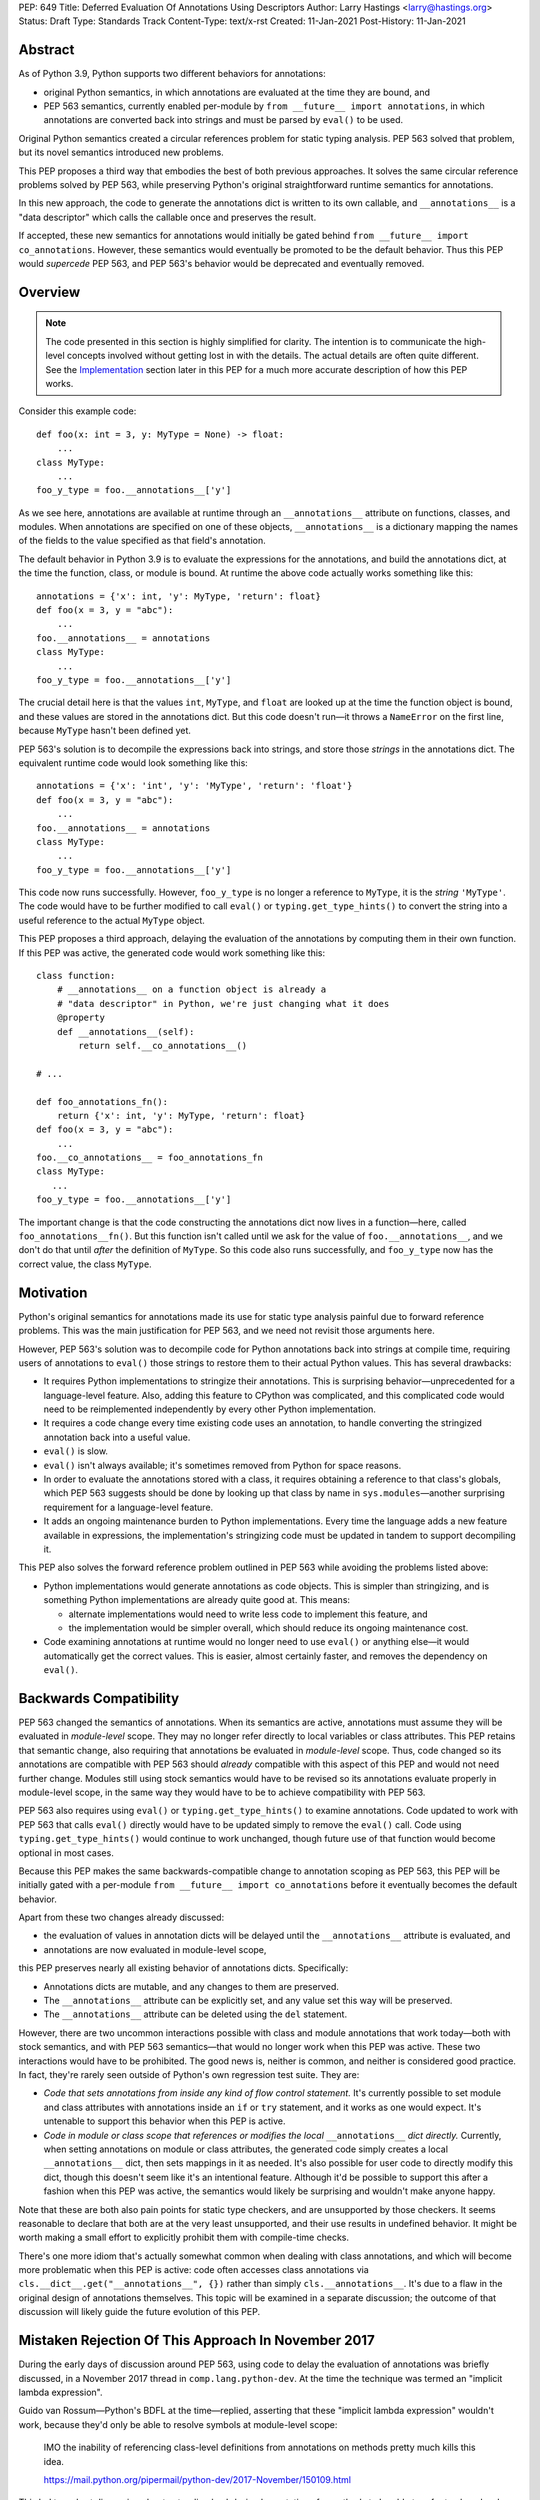 PEP: 649
Title: Deferred Evaluation Of Annotations Using Descriptors
Author: Larry Hastings <larry@hastings.org>
Status: Draft
Type: Standards Track
Content-Type: text/x-rst
Created: 11-Jan-2021
Post-History: 11-Jan-2021


Abstract
========

As of Python 3.9, Python supports two different behaviors
for annotations:

* original Python semantics, in which annotations are evaluated
  at the time they are bound, and
* PEP 563 semantics, currently enabled per-module by
  ``from __future__ import annotations``, in which annotations
  are converted back into strings and must be parsed by ``eval()``
  to be used.

Original Python semantics created a circular references problem
for static typing analysis.  PEP 563 solved that problem, but
its novel semantics introduced new problems.

This PEP proposes a third way that embodies the best of both
previous approaches.  It solves the same circular reference
problems solved by PEP 563, while preserving Python's original
straightforward runtime semantics for annotations.

In this new approach, the code to generate the annotations
dict is written to its own callable, and ``__annotations__``
is a "data descriptor" which calls the callable once and
preserves the result.

If accepted, these new semantics for annotations would initially
be gated behind ``from __future__ import co_annotations``.  However,
these semantics would eventually be promoted to be the default behavior.
Thus this PEP would *supercede* PEP 563, and PEP 563's behavior would
be deprecated and eventually removed.

Overview
========

.. note:: The code presented in this section is highly simplified
   for clarity.  The intention is to communicate the high-level
   concepts involved without getting lost in with the details.
   The actual details are often quite different.  See the
   Implementation_ section later in this PEP for a much more
   accurate description of how this PEP works.

Consider this example code::

    def foo(x: int = 3, y: MyType = None) -> float:
        ...
    class MyType:
        ...
    foo_y_type = foo.__annotations__['y']

As we see here, annotations are available at runtime through an
``__annotations__`` attribute on functions, classes, and modules.
When annotations are specified on one of these objects,
``__annotations__`` is a dictionary mapping the names of the
fields to the value specified as that field's annotation.

The default behavior in Python 3.9 is to evaluate the expressions
for the annotations, and build the annotations dict, at the time
the function, class, or module is bound.  At runtime the above
code actually works something like this::

    annotations = {'x': int, 'y': MyType, 'return': float}
    def foo(x = 3, y = "abc"):
        ...
    foo.__annotations__ = annotations
    class MyType:
        ...
    foo_y_type = foo.__annotations__['y']

The crucial detail here is that the values ``int``, ``MyType``,
and ``float`` are looked up at the time the function object is
bound, and these values are stored in the annotations dict.
But this code doesn't run—it throws a ``NameError`` on the first
line, because ``MyType`` hasn't been defined yet.

PEP 563's solution is to decompile the expressions back
into strings, and store those *strings* in the annotations dict.
The equivalent runtime code would look something like this::

    annotations = {'x': 'int', 'y': 'MyType', 'return': 'float'}
    def foo(x = 3, y = "abc"):
        ...
    foo.__annotations__ = annotations
    class MyType:
        ...
    foo_y_type = foo.__annotations__['y']

This code now runs successfully.  However, ``foo_y_type``
is no longer a reference to ``MyType``, it is the *string*
``'MyType'``.  The code would have to be further modified to
call ``eval()`` or ``typing.get_type_hints()`` to convert
the string into a useful reference to the actual ``MyType``
object.

This PEP proposes a third approach, delaying the evaluation of
the annotations by computing them in their own function.  If
this PEP was active, the generated code would work something
like this::

    class function:
        # __annotations__ on a function object is already a
        # "data descriptor" in Python, we're just changing what it does
        @property
        def __annotations__(self):
            return self.__co_annotations__()

    # ...

    def foo_annotations_fn():
        return {'x': int, 'y': MyType, 'return': float}
    def foo(x = 3, y = "abc"):
        ...
    foo.__co_annotations__ = foo_annotations_fn
    class MyType:
       ...
    foo_y_type = foo.__annotations__['y']

The important change is that the code constructing the
annotations dict now lives in a function—here, called
``foo_annotations__fn()``.  But this function isn't called
until we ask for the value of ``foo.__annotations__``,
and we don't do that until *after* the definition of ``MyType``.
So this code also runs successfully, and ``foo_y_type`` now
has the correct value, the class ``MyType``.


Motivation
==========

Python's original semantics for annotations made its use for
static type analysis painful due to forward reference problems.
This was the main justification for PEP 563, and we need not
revisit those arguments here.

However, PEP 563's solution was to decompile code for Python
annotations back into strings at compile time, requiring
users of annotations to ``eval()`` those strings to restore
them to their actual Python values.  This has several drawbacks:

* It requires Python implementations to stringize their
  annotations.  This is surprising behavior—unprecedented
  for a language-level feature.  Also, adding this feature
  to CPython was complicated, and this complicated code would
  need to be reimplemented independently by every other Python
  implementation.
* It requires a code change every time existing code uses an
  annotation, to handle converting the stringized
  annotation back into a useful value.
* ``eval()`` is slow.
* ``eval()`` isn't always available; it's sometimes removed
  from Python for space reasons.
* In order to evaluate the annotations stored with a class,
  it requires obtaining a reference to that class's globals,
  which PEP 563 suggests should be done by looking up that class
  by name in ``sys.modules``—another surprising requirement for
  a language-level feature.
* It adds an ongoing maintenance burden to Python implementations.
  Every time the language adds a new feature available in expressions,
  the implementation's stringizing code must be updated in
  tandem to support decompiling it.

This PEP also solves the forward reference problem outlined in
PEP 563 while avoiding the problems listed above:

* Python implementations would generate annotations as code
  objects.  This is simpler than stringizing, and is something
  Python implementations are already quite good at.  This means:

  - alternate implementations would need to write less code
    to implement this feature, and
  - the implementation would be simpler overall, which should
    reduce its ongoing maintenance cost.

* Code examining annotations at runtime would no longer need
  to use ``eval()`` or anything else—it would automatically
  get the correct values.  This is easier, almost certainly
  faster, and removes the dependency on ``eval()``.


Backwards Compatibility
=======================

PEP 563 changed the semantics of annotations.  When its semantics
are  active, annotations must assume they will be evaluated in
*module-level* scope.  They may no longer refer directly
to local variables or class attributes.  This PEP retains that
semantic change, also requiring that annotations be evaluated in
*module-level* scope.  Thus, code changed so its annotations are
compatible with PEP 563 should *already* compatible with this
aspect of this PEP and would not need further change.  Modules
still using stock semantics would have to be revised so its
annotations evaluate properly in module-level scope, in the same
way they would have to be to achieve compatibility with PEP 563.

PEP 563 also requires using ``eval()`` or ``typing.get_type_hints()``
to examine annotations.  Code updated to work with PEP 563 that calls
``eval()`` directly would have to be updated simply to remove the
``eval()`` call.  Code using ``typing.get_type_hints()`` would
continue to work unchanged, though future use of that function
would become optional in most cases.

Because this PEP makes the same backwards-compatible change
to annotation scoping as PEP 563, this PEP will be initially gated
with a per-module ``from __future__ import co_annotations``
before it eventually becomes the default behavior.

Apart from these two changes already discussed:

* the evaluation of values in annotation dicts will be
  delayed until the ``__annotations__`` attribute is evaluated, and
* annotations are now evaluated in module-level scope,

this PEP preserves nearly all existing behavior of annotations
dicts.  Specifically:

* Annotations dicts are mutable, and any changes to them are
  preserved.
* The ``__annotations__`` attribute can be explicitly set,
  and any value set this way will be preserved.
* The ``__annotations__`` attribute can be deleted using
  the ``del`` statement.

However, there are two uncommon interactions possible with class
and module annotations that work today—both with stock semantics,
and with PEP 563 semantics—that would no longer work when this PEP
was active.  These two interactions would have to be prohibited.
The good news is, neither is common, and neither is considered good
practice.  In fact, they're rarely seen outside of Python's own
regression test suite.  They are:

* *Code that sets annotations from inside any kind of
  flow control statement.*   It's currently possible to set
  module and class attributes with annotations inside an
  ``if`` or ``try`` statement, and it works as one would expect.
  It's untenable to support this behavior when this PEP is active.
* *Code in module or class scope that references or modifies the
  local* ``__annotations__`` *dict directly.*  Currently, when
  setting annotations on module or class attributes, the generated
  code simply creates a local ``__annotations__`` dict, then sets
  mappings in it as needed.  It's also possible for user code
  to directly modify this dict, though this doesn't seem like it's
  an intentional feature.  Although it'd be possible to support
  this after a fashion when this PEP was active, the semantics
  would likely be surprising and wouldn't make anyone happy.

Note that these are both also pain points for static type checkers,
and are unsupported by those checkers.  It seems reasonable to
declare that both are at the very least unsupported, and their
use results in undefined behavior.  It might be worth making a
small effort to explicitly prohibit them with compile-time checks.

There's one more idiom that's actually somewhat common when
dealing with class annotations, and which will become
more problematic when this PEP is active: code often accesses
class annotations via ``cls.__dict__.get("__annotations__", {})``
rather than simply ``cls.__annotations__``.  It's due to a flaw
in the original design of annotations themselves.  This topic
will be examined in a separate discussion; the outcome of
that discussion will likely guide the future evolution of this
PEP.


Mistaken Rejection Of This Approach In November 2017
====================================================

During the early days of discussion around PEP 563,
using code to delay the evaluation of annotations was
briefly discussed, in a November 2017 thread in
``comp.lang.python-dev``.  At the time the
technique was termed an "implicit lambda expression".

Guido van Rossum—Python's BDFL at the time—replied,
asserting that these "implicit lambda expression" wouldn't
work, because they'd only be able to resolve symbols at
module-level scope:

    IMO the inability of referencing class-level definitions
    from annotations on methods pretty much kills this idea.

    https://mail.python.org/pipermail/python-dev/2017-November/150109.html

This led to a short discussion about extending lambda-ized
annotations for methods to be able to refer to class-level
definitions, by maintaining a reference to the class-level scope.
This idea, too, was quickly rejected.

PEP 563 summarizes the above discussion here:

    https://www.python.org/dev/peps/pep-0563/#keeping-the-ability-to-use-function-local-state-when-defining-annotations

What's puzzling is PEP 563's own changes to the scoping rules
of annotations—it *also* doesn't permit annotations to reference
class-level definitions.  It's not immediately clear why an
inability to reference class-level definitions was enough to
reject using "implicit lambda expressions" for annotations,
but was acceptable for stringized annotations.

In retrospect there was probably a pivot during the development
of PEP 563.  It seems that, early on, there was a prevailing
assumption that PEP 563 would support references to class-level
definitions.  But by the time PEP 563 was finalized, this
assumption had apparently been abandoned.  And it looks like
"implicit lambda expressions" were never reconsidered in this
new light.

PEP 563 semantics have shipped in three major Python releases.
These semantics are now widely used in organizations depending
on static type analysis.  Evaluating annotations at module-level
scope is clearly acceptable to all interested parties.  Therefore
delayed evaluation of annotations with code using the same scoping
rules is obviously also completely viable.


.. _Implementation:

Implementation
==============

There's a prototype implementation of this PEP, here:

    https://github.com/larryhastings/co_annotations/

As of this writing, all features described in this PEP are
implemented, and there are some rudimentary tests in the
test suite.  There are still some broken tests, and the
repo is many months behind.


from __future__ import co_annotations
-------------------------------------

In the prototype, the semantics presented in this PEP are gated with::

    from __future__ import co_annotations



__co_annotations__
------------------

Python supports runtime metadata for annotations for three different
types: function, classes, and modules.  The basic approach to
implement this PEP is much the same for all three with only minor
variations.

With this PEP, each of these types adds a new attribute,
``__co_annotations__``, with the following semantics:

* ``__co_annotations__`` is always set, and may contain either
  ``None`` or a callable.
* ``__co_annotations__`` cannot be deleted.
* ``__annotations__`` and ``__co_annotations__`` can't both
  be set to a useful value simultaneously:

  - If you set ``__annotations__`` to a dict, this also sets
    ``__co_annotations__`` to None.
  - If you set ``__co_annotations__`` to a callable, this also
    deletes ``__annotations__``

Internally, ``__co_annotations__`` is a "data descriptor",
where functions are called whenever user code gets, sets,
or deletes the attribute.  In all three cases, the object
has a separate internal place to store the current value
of the ``__co_annotations__`` attribute.

``__annotations__`` is also reimplemented as a data descriptor,
with its own separate internal storage for its internal value.
The code implementing the "get" for ``__annotations__`` works
something like this::

    if (the internal value is set)
        return the internal annotations dict
    if (__co_annotations__ is not None)
        call the __co_annotations__ function
        if the result is a dict:
            store the result as the internal value
            set __co_annotations__ to None
            return the internal value
    do whatever this object does when there are no annotations


Unbound code objects
--------------------

When Python code defines one of these three objects with
annotations, the Python compiler generates a separate code
object which builds and returns the appropriate annotations
dict.  The "annotation code object" is then stored *unbound*
as the internal value of ``__co_annotations__``; it is then
bound on demand when the user asks for ``__annotations__``.

This is an important optimization, for both speed and
memory consumption.  Python processes rarely examine
annotations at runtime. Therefore, pre-binding these
code objects to function objects would be a waste of
resources in nearly all cases.

Note that user code isn't permitted to see these unbound code
objects.  If the user gets the value of ``__co_annotations__``,
and the internal value of ``__co_annotations__`` is an unbound
code object, it is bound, and the resulting function object is
stored as the new value of ``__co_annotations__``.


The annotations function
------------------------

Annotations functions take no arguments and
must return either None or a dict (or subclass of dict).

The bytecode generated for annotations code objects
always uses the ``BUILD_CONST_KEY_MAP`` opcode to build the
dict.  Stock and PEP 563 semantics only uses this bytecode
for function annotations; for class and module annotations,
they generate a longer and slightly-less-efficient stanza
of bytecode.

Also, when generating the bytecode for an annotations code
object, all ``LOAD_*`` opcodes are forced to be ``LOAD_GLOBAL``.


Function Annotations
--------------------

When compiling a function, the CPython bytecode compiler
visits the annotations for the function all in one place,
starting with ``compiler_visit_annotations()``.  If there
are any annotations, they create the scope for the annotations
function on demand, and ``compiler_visit_annotations()``
assembles it.

The code object is passed in in place of the
annotations dict for the ``MAKE_FUNCTION`` bytecode.
``MAKE_FUNCTION`` supports a new bit in its oparg
bitfield, ``0x10``, which tells it to expect a
``co_annotations`` code object on the stack.
The bitfields for ``annotations`` (``0x04``) and
``co_annotations`` (``0x10``) are mutually exclusive.

When binding an unbound annotation code object, a function will
use its own ``__globals__`` as the new function's globals.

One quirk of Python: you can't actually remove the annotations
from a function object.
If you delete the ``__annotations__`` attribute of a function,
then get its ``__annotations__`` member,
it will create an empty dict and use that as its
``__annotations__``.  Naturally the implementation of this
PEP maintains this quirk.


Class Annotations
-----------------

When compiling a class body, the compiler maintains two scopes:
one for the normal class body code, and one for annotations.
(This is facilitated by four new functions: ``compiler.c``
adds ``compiler_push_scope()`` and ``compiler_pop_scope()``,
and ``symtable.c`` adds ``symtable_push_scope()`` and
``symtable_pop_scope()``.)
Once the code generator reaches the end of the class body,
but before it generates the bytecode for the class body,
it assembles the bytecode for ``__co_annotations__``, then
assigns that to ``__co_annotations__`` using ``STORE_NAME``.

It also sets a new ``__globals__`` attribute.  Currently it
does this by calling ``globals()`` and storing the result.
(Surely there's a more elegant way to find the class's
globals--but this was good enough for the prototype.)  When
binding an unbound annotation code object, a class will use
the value of this ``__globals__`` attribute.  When the class
drops its reference to the unbound code object--either because
it has bound it to a function, or because ``__annotations__``
has been explicitly set--it also deletes its ``__globals__``
attribute.

As discussed above, examination or modification of
``__annotations__`` from within the class body is no
longer supported.  Also, any flow control (``if`` or ``try`` blocks)
around declarations of members with annotations is unsupported.

If you delete the ``__annotations__`` attribute of a class,
then get its ``__annotations__`` member, it will return the
annotations dict of the first base class with annotations set.
If no base classes have annotations set, it will raise
``AttributeError``.

Although it's an implementation-specific detail, currently
classes store the internal value of ``__co_annotations__``
in their ``tp_dict`` under the same name.


Module Annotations
------------------

Module annotations work much the same as class annotations.
The main difference is, a module uses its own dict as the
``__globals__`` when binding the function.

If you delete the ``__annotations__`` attribute of a class,
then get its ``__annotations__`` member,
the module will raise ``AttributeError``.


Interactive REPL Shell
----------------------

Everything works the same inside Python's interactive REPL shell,
except for module annotations in the interactive module (``__main__``)
itself.  Since that module is never "finished", there's no specific
point where we can compile the ``__co_annotations__`` function.

For the sake of simplicity, in this case we forego delayed evaluation.
Module-level annotations in the REPL shell will continue to work
exactly as they do today, evaluating immediately and setting the
result directly inside the ``__annotations__`` dict.

(It might be possible to support delayed evaluation here.
But it gets complicated quickly, and for a nearly-non-existent
use case.)


Local Annotations Inside Functions
----------------------------------

Python supports syntax for local variable annotations inside
functions. However, these annotations have no runtime effect.
Thus this PEP doesn't need to do anything to support them.


Performance
-----------

Performance with this PEP should be favorable.  In general,
resources are only consumed on demand—"you only pay for what you use".

There are three scenarios to consider:

* the runtime cost when annotations aren't defined,
* the runtime cost when annotations are defined but *not* referenced, and
* the runtime cost when annotations are defined *and* referenced.

We'll examine each of these scenarios in the context of all three
semantics for annotations: stock, PEP 563, and this PEP.

When there are no annotations, all three semantics have the same
runtime cost: zero. No annotations dict is created and no code is
generated for it.  This requires no runtime processor time and
consumes no memory.

When annotations are defined but not referenced, the runtime cost
of Python with this PEP should be slightly faster than either
original Python semantics or PEP 563 semantics.  With those, the
annotations dicts are built but never examined; with this PEP,
the annotations dicts won't even be built.  All that happens at
runtime is the loading of a single constant (a simple code
object) which is then set as an attribute on an object.  Since
the annotations are never referenced, the code object is never
bound to a function, the code to create the dict is never
executed, and the dict is never constructed.

When annotations are both defined and referenced, code using
this PEP should be much faster than code using PEP 563 semantics,
and roughly the same as original Python semantics.  PEP 563
semantics requires invoking ``eval()`` for every value inside
an annotations dict, which is much slower.  And, as already
mentioned, this PEP generates more efficient bytecode for class
and module annotations than either stock or PEP 563 semantics.

Memory use should also be comparable in all three scenarios across
all three semantic contexts.  In the first and third scenarios,
memory usage should be roughly equivalent in all cases.
In the second scenario, when annotations are defined but not
referenced, using this PEP's semantics will mean the
function/class/module will store one unused code object; with
the other two semantics, they'll store one unused dictionary.


For Future Discussion
=====================

__globals__
-----------

Is it permissable to add the ``__globals__`` reference to class
objects as proposed here?  It's not clear why this hasn't already
been done; PEP 563 could have made use of class globals, but instead
makes do with looking up classes inside ``sys.modules``.  Yet Python
seems strangely allergic to adding a ``__globals__`` reference to
class objects.

If adding ``__globals__`` to class objects is indeed a bad idea
(for reasons I don't know), here are two alternatives as to
how classes could get a reference to their globals for the
implementation of this PEP:

* The generate code for a class could bind its annotations code
  object to a function at the time the class is bound, rather than
  waiting for ``__annotations__`` to be referenced, making them an
  exception to the rule (even though "special cases aren't special
  enough to break the rules").  This would result in a small
  additional runtime cost when annotations were defined but not
  referenced on class objects.  Honestly I'm more worried about
  the lack of symmetry in semantics.  (But I wouldn't want to
  pre-bind all annotations code objects, as that would become
  much more costly for function objects, even as annotations are
  rarely used at runtime.)
* Use the class's ``__module__`` attribute to look up its module
  by name in ``sys.modules``.  This is what PEP 563 advises.
  While this is passable for userspace or library code, it seems
  like a little bit of a code smell for this to be defined semantics
  baked into the language itself.

Also, the prototype gets globals for class objects by calling
``globals()`` then storing the result.  I'm sure there's a much
faster way to do this, I just didn't know what it was when I was
prototyping.  I'm sure we can revise this to something much faster
and much more sanitary.  I'd prefer to make it completely internal
anyway, and not make it visible to the user (via this new
__globals__ attribute).  There's possibly already a good place to
put it anyway--``ht_module``.


Bikeshedding the name
---------------------

During most of the development of this PEP, user code actually
could see the raw annotation code objects.  ``__co_annotations__``
could only be set to a code object; functions and other callables
weren't permitted.  In that context the name ``co_annotations``
makes a lot of sense.  But with this last-minute pivot where
``__co_annotations__`` now presents itself as a callable,
perhaps the name of the attribute and the name of the
``from __future__ import`` needs a re-think.


Acknowledgements
================

Thanks to Barry Warsaw, Eric V. Smith, and Mark Shannon
for feedback and encouragement.  Thanks in particular to
Mark Shannon for two key suggestions—build the entire
annotations dict inside a single code object, and only
bind it to a function on demand—that quickly became
among the best aspects of this proposal.


Copyright
=========

This document is placed in the public domain or under the
CC0-1.0-Universal license, whichever is more permissive.



..
   Local Variables:
   mode: indented-text
   indent-tabs-mode: nil
   sentence-end-double-space: t
   fill-column: 70
   coding: utf-8
   End:
